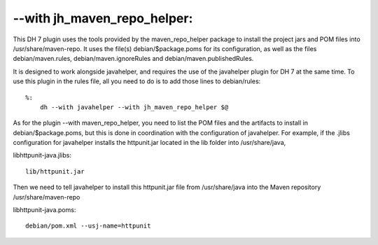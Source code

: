 --with jh\_maven\_repo\_helper:
~~~~~~~~~~~~~~~~~~~~~~~~~~~~~~~

This DH 7 plugin uses the tools provided by the maven\_repo\_helper
package to install the project jars and POM files into
/usr/share/maven-repo. It uses the file(s) debian/$package.poms for its
configuration, as well as the files debian/maven.rules,
debian/maven.ignoreRules and debian/maven.publishedRules.

It is designed to work alongside javahelper, and requires the use of the
javahelper plugin for DH 7 at the same time. To use this plugin in the
rules file, all you need to do is to add those lines to debian/rules:

::

    %:
        dh --with javahelper --with jh_maven_repo_helper $@

As for the plugin --with maven\_repo\_helper, you need to list the POM
files and the artifacts to install in debian/$package.poms, but this is
done in coordination with the configuration of javahelper. For example,
if the .jlibs configuration for javahelper installs the httpunit.jar
located in the lib folder into /usr/share/java,

libhttpunit-java.jlibs:

::

    lib/httpunit.jar

Then we need to tell javahelper to install this httpunit.jar file from
/usr/share/java into the Maven repository /usr/share/maven-repo

libhttpunit-java.poms:

::

    debian/pom.xml --usj-name=httpunit

